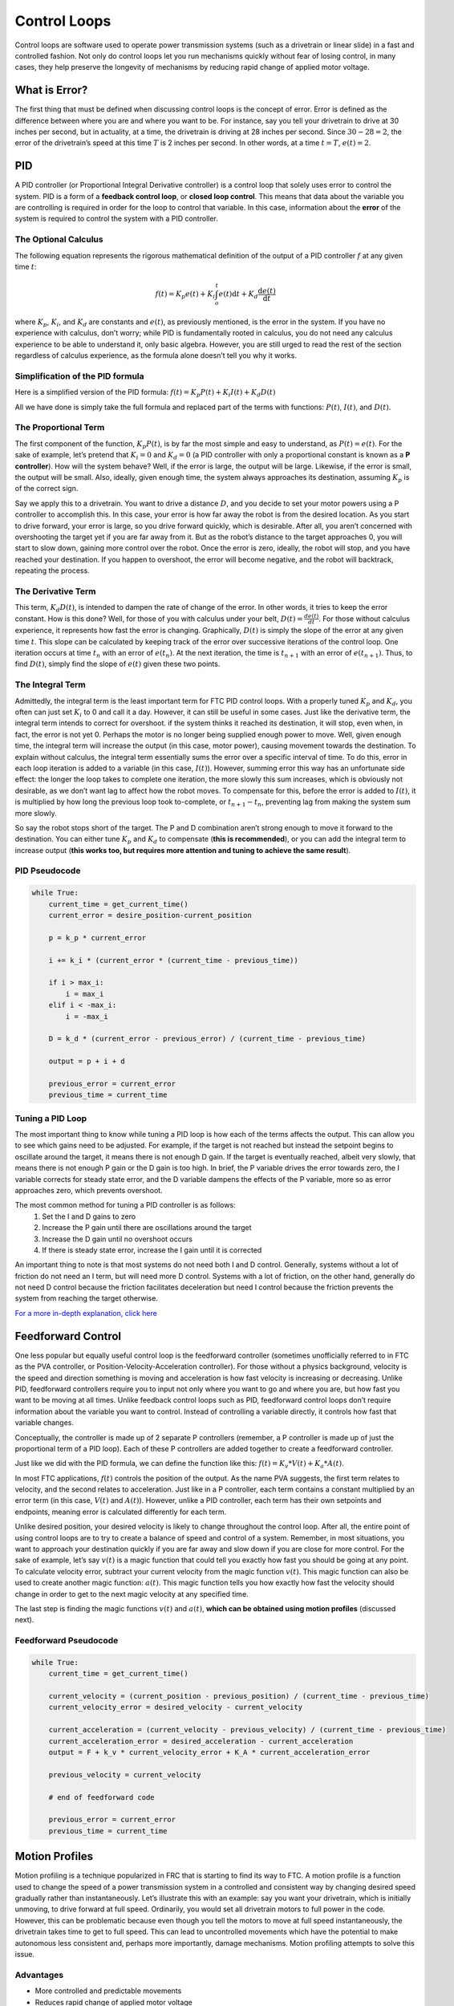 =============
Control Loops
=============
Control loops are software used to operate power transmission systems
(such as a drivetrain or linear slide) in a fast and controlled fashion.
Not only do control loops let you run mechanisms quickly without fear of losing
control, in many cases, they help preserve the longevity of mechanisms by
reducing rapid change of applied motor voltage.

What is Error?
==============
The first thing that must be defined when discussing control loops is the
concept of error.
Error is defined as the difference between where you are and where you want to
be.
For instance, say you tell your drivetrain to drive at 30 inches per second,
but in actuality, at a time, the drivetrain is driving at 28 inches per second.
Since :math:`30-28=2`, the error of the drivetrain’s speed at this time
:math:`T` is 2 inches per second. In other words, at a time
:math:`t=T`, :math:`e(t)=2`.

PID
===
A PID controller (or Proportional Integral Derivative controller) is a control
loop that solely uses error to control the system.
PID is a form of a **feedback control loop**, or **closed loop control**.
This means that data about the variable you are controlling is required in
order for the loop to control that variable.
In this case, information about the **error** of the system is required to
control the system with a PID controller.

The Optional Calculus
---------------------
The following equation represents the rigorous mathematical definition of the
output of a PID controller :math:`f` at any given time :math:`t`:

.. math::
    f(t) = K_p e(t) + K_i  \int_o^t e(t) \mathrm{d}t + K_d \frac{\mathrm{d}e(t)}{\mathrm{d}t}

where :math:`K_p`, :math:`K_i`, and :math:`K_d` are constants and :math:`e(t)`,
as previously mentioned, is the error in the system.
If you have no experience with calculus, don’t worry;
while PID is fundamentally rooted in calculus,
you do not need any calculus experience to be able to understand it,
only basic algebra.
However, you are still urged to read the rest of the section regardless of
calculus experience, as the formula alone doesn’t tell you why it works.

Simplification of the PID formula
---------------------------------
Here is a simplified version of the PID formula:
:math:`f(t)=K_p P(t)+K_i I(t)+K_d D(t)`

All we have done is simply take the full formula and replaced part of the terms
with functions: :math:`P(t)`, :math:`I(t)`, and :math:`D(t)`.

The Proportional Term
---------------------
The first component of the function, :math:`K_p P(t)`,
is by far the most simple and easy to understand, as :math:`P(t) = e(t)`.
For the sake of example, let’s pretend that :math:`K_i=0` and :math:`K_d=0`
(a PID controller with only a proportional constant is known as a
**P controller**).
How will the system behave?
Well, if the error is large, the output will be large.
Likewise, if the error is small, the output will be small.
Also, ideally, given enough time, the system always approaches its destination,
assuming :math:`K_p` is of the correct sign.

Say we apply this to a drivetrain. You want to drive a distance :math:`D`,
and you decide to set your motor powers using a P controller to accomplish
this.
In this case, your error is how far away the robot is from the desired
location.
As you start to drive forward, your error is large,
so you drive forward quickly, which is desirable.
After all, you aren’t concerned with overshooting the target yet if you are far
away from it.
But as the robot’s distance to the target approaches 0,
you will start to slow down, gaining more control over the robot.
Once the error is zero, ideally, the robot will stop, and you have reached your
destination.
If you happen to overshoot, the error will become negative,
and the robot will backtrack, repeating the process.

The Derivative Term
-------------------
This term, :math:`K_d D(t)`, is intended to dampen the rate of change of the
error.
In other words, it tries to keep the error constant.
How is this done?
Well, for those of you with calculus under your belt,
:math:`D(t)=\frac{de(t)}{dt}`.
For those without calculus experience,
it represents how fast the error is changing.
Graphically, :math:`D(t)` is simply the slope of the error at any given time
:math:`t`.
This slope can be calculated by keeping track of the error over successive
iterations of the control loop.
One iteration occurs at time :math:`t_n` with an error of :math:`e(t_n)`.
At the next iteration, the time is :math:`t_{n+1}` with an error of
:math:`e(t_{n+1})`.
Thus, to find :math:`D(t)`, simply find the slope of :math:`e(t)` given these
two points.

The Integral Term
-----------------
Admittedly, the integral term is the least important term for FTC PID control
loops.
With a properly tuned :math:`K_p` and :math:`K_d`, you often can just set
:math:`K_i` to 0 and call it a day.
However, it can still be useful in some cases.
Just like the derivative term, the integral term intends to correct for
overshoot.
if the system thinks it reached its destination, it will stop, even when,
in fact, the error is not yet 0.
Perhaps the motor is no longer being supplied enough power to move.
Well, given enough time, the integral term will increase the output
(in this case, motor power),
causing movement towards the destination.
To explain without calculus, the integral term essentially sums the error over
a specific interval of time.
To do this, error in each loop iteration is added to a variable (in this case,
:math:`I(t)`).
However, summing error this way has an unfortunate side effect:
the longer the loop takes to complete one iteration,
the more slowly this sum increases,
which is obviously not desirable,
as we don’t want lag to affect how the robot moves.
To compensate for this, before the error is added to :math:`I(t)`, it is
multiplied by how long the previous loop took to-complete, or
:math:`t_{n+1}-t_n`, preventing lag from making the system sum more slowly.

So say the robot stops short of the target.
The P and D combination aren’t strong enough to move it forward to the
destination.
You can either tune :math:`K_p` and :math:`K_d` to compensate
(**this is recommended**), or you can add the integral term to increase output
(**this works too, but requires more attention and tuning to achieve the same
result**).

PID Pseudocode
--------------
.. code-block:: python

    while True:
        current_time = get_current_time()
        current_error = desire_position-current_position

        p = k_p * current_error

        i += k_i * (current_error * (current_time - previous_time))

        if i > max_i:
            i = max_i
        elif i < -max_i:
            i = -max_i

        D = k_d * (current_error - previous_error) / (current_time - previous_time)

        output = p + i + d

        previous_error = current_error
        previous_time = current_time

Tuning a PID Loop
-----------------
The most important thing to know while tuning a PID loop is how each of the
terms affects the output.
This can allow you to see which gains need to be adjusted.
For example, if the target is not reached but instead the setpoint begins to
oscillate around the target, it means there is not enough D gain.
If the target is eventually reached, albeit very slowly, that means there is
not enough P gain or the D gain is too high.
In brief, the P variable drives the error towards zero, the I variable corrects
for steady state error, and the D variable dampens the effects of the P
variable, more so as error approaches zero, which prevents overshoot.

The most common method for tuning a PID controller is as follows:
    1. Set the I and D gains to zero
    2. Increase the P gain until there are oscillations around the target
    3. Increase the D gain until no overshoot occurs
    4. If there is steady state error, increase the I gain until it is
       corrected

An important thing to note is that most systems do not need both I and D
control.
Generally, systems without a lot of friction do not need an I term,
but will need more D control.
Systems with a lot of friction, on the other hand, generally do not need D
control because the friction facilitates deceleration but need I control
because the friction prevents the system from reaching the target otherwise.

`For a more in-depth explanation, click here <https://blog.wesleyac.com/posts/intro-to-control-part-two-pid-tuning>`_

Feedforward Control
===================
One less popular but equally useful control loop is the feedforward controller
(sometimes unofficially referred to in FTC as the PVA controller,
or Position-Velocity-Acceleration controller).
For those without a physics background, velocity is the speed and direction
something is moving and acceleration is how fast velocity is increasing or
decreasing.
Unlike PID, feedforward controllers require you to input not only where you
want to go and where you are, but how fast you want to be moving at all times.
Unlike feedback control loops such as PID, feedforward control loops don’t
require information about the variable you want to control.
Instead of controlling a variable directly, it controls how fast that variable
changes.

Conceptually, the controller is made up of 2 separate P controllers
(remember, a P controller is made up of just the proportional term of a PID
loop).
Each of these P controllers are added together to create a feedforward
controller.

Just like we did with the PID formula, we can define the function like this:
:math:`f(t)=K_v*V(t)+K_a*A(t)`.

In most FTC applications, :math:`f(t)` controls the position of the output.
As the name PVA suggests, the first term relates to velocity,
and the second relates to acceleration.
Just like in a P controller,
each term contains a constant multiplied by an error term
(in this case, :math:`V(t)` and :math:`A(t)`).
However, unlike a PID controller,
each term has their own setpoints and endpoints,
meaning error is calculated differently for each term.

Unlike desired position, your desired velocity is likely to change throughout
the control loop.
After all, the entire point of using control loops are to try to create a
balance of speed and control of a system.
Remember, in most situations, you want to approach your destination quickly
if you are far away and slow down if you are close for more control.
For the sake of example, let’s say :math:`v(t)` is a magic function that could
tell you exactly how fast you should be going at any point.
To calculate velocity error, subtract your current velocity from the
magic function :math:`v(t)`. This magic function can also be used to create
another magic function: :math:`a(t)`. This magic function tells you how exactly
how fast the velocity should change in order to get to the next magic velocity
at any specified time.

The last step is finding the magic functions :math:`v(t)` and :math:`a(t)`,
**which can be obtained using motion profiles** (discussed next).

Feedforward Pseudocode
----------------------
.. code-block:: python

    while True:
        current_time = get_current_time()

        current_velocity = (current_position - previous_position) / (current_time - previous_time)
        current_velocity_error = desired_velocity - current_velocity

        current_acceleration = (current_velocity - previous_velocity) / (current_time - previous_time)
        current_acceleration_error = desired_acceleration - current_acceleration
        output = F + k_v * current_velocity_error + K_A * current_acceleration_error

        previous_velocity = current_velocity

        # end of feedforward code

        previous_error = current_error
        previous_time = current_time

Motion Profiles
===============
Motion profiling is a technique popularized in FRC that is starting to find its
way to FTC.
A motion profile is a function used to change the speed of a power transmission
system in a controlled and consistent way by changing desired speed gradually
rather than instantaneously.
Let’s illustrate this with an example: say you want your drivetrain,
which is initially unmoving, to drive forward at full speed.
Ordinarily, you would set all drivetrain motors to full power in the code.
However, this can be problematic because even though you tell the motors to
move at full speed instantaneously, the drivetrain takes time to get to full
speed.
This can lead to uncontrolled movements which have the potential to make
autonomous less consistent and, perhaps more importantly, damage mechanisms.
Motion profiling attempts to solve this issue.

Advantages
----------

* More controlled and predictable movements
* Reduces rapid change of applied motor voltage

Disadvantages
-------------

* Can be slower

There are two main types of motion profiles: **Trapezoidal** profiles and
**S-Curve** profiles.
Trapezoidal profiles accelerate the system at a constant rate,
and S-Curve profiles assume jerk (the speed acceleration changes) is constant.
Given that S-Curve profiles are not optimal for controlling 2d trajectories
(such as driving) and exist to reduce slippage
(which usually only occurs when driving in FTC), trapezoidal profiles are
recommended for most FTC applications.

Trapezoidal profiles get their name from the shape of the graph of velocity
over time:

.. figure:: images/control-loops/trapezoidal-motion-profiling-graph.png
    :alt: The position over time, velocity over time, and acceleration over time graphs for a trapezoidal motion profile

    These are the “magic functions” for velocity and acceleration over time
    alluded to in the feedforward section.

Here is some pseudocode for a trapezoidal profile:

.. code-block:: python

    while True:
        current_velocity = get_current_velocity()
        current_time = get_current_time()

        direction_multiplier = 1

        if position_error < 0:
            direction_multiplier = -1

        # if maximum speed has not been reached
        if MAXIMUM_SPEED > abs(current_velocity):
            output_velocity = current_velocity + direction_multiplier * MAX_ACCELERATION * (current_time - previous_time)
            output_acceleration = MAX_ACCELERATION

        #if maximum speed has been reached, stay there for now
        else:
            outputVelocity = MAXIMUM_SPEED
            outputAcceleration = 0

        #if we are close enough to the object to begin slowing down
        if position_error <= (output_velocity * output_velocity) / (2 * MAX_ACCELERATION)):
            output_velocity = current_velocity - direction_multiplier * MAX_ACCELERATION * (current_time - previous_time)
            output_acceleration = -MAX_ACCELERATION


        previous_time = current_time
